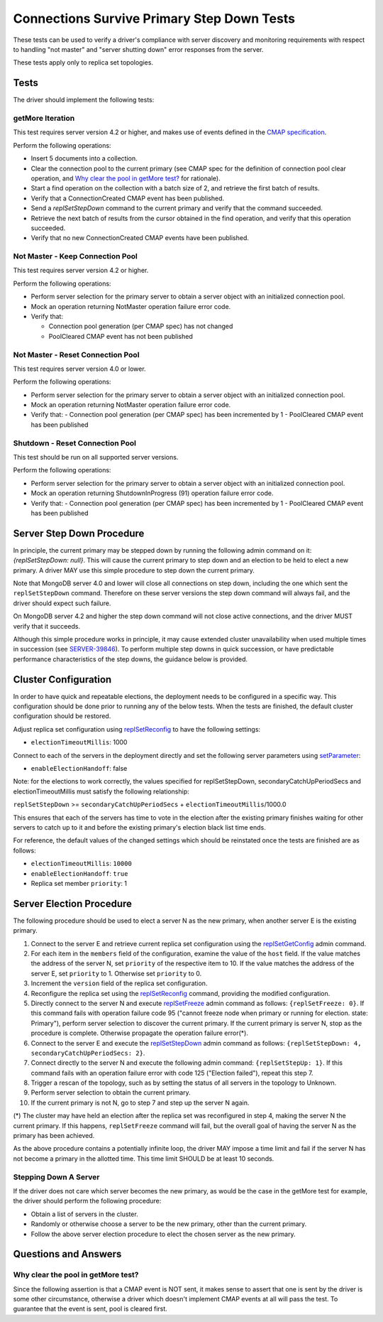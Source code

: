 ===========================================
Connections Survive Primary Step Down Tests
===========================================

These tests can be used to verify a driver's compliance with server discovery
and monitoring requirements with respect to handling "not master" and
"server shutting down" error responses from the server.

These tests apply only to replica set topologies.

Tests
-----

The driver should implement the following tests:

getMore Iteration
`````````````````

This test requires server version 4.2 or higher, and makes use of events
defined in the `CMAP specification
<https://github.com/mongodb/specifications/blob/master/source/connection-monitoring-and-pooling/connection-monitoring-and-pooling.rst>`_.

Perform the following operations:

- Insert 5 documents into a collection.
- Clear the connection pool to the current primary (see CMAP spec for
  the definition of connection pool clear operation, and
  `Why clear the pool in getMore test?`_ for rationale).
- Start a find operation on the collection with a batch size of 2, and
  retrieve the first batch of results.
- Verify that a ConnectionCreated CMAP event has been published.
- Send a `replSetStepDown` command to the current primary and verify that
  the command succeeded.
- Retrieve the next batch of results from the cursor obtained in the find
  operation, and verify that this operation succeeded.
- Verify that no new ConnectionCreated CMAP events have been published.

Not Master - Keep Connection Pool
`````````````````````````````````

This test requires server version 4.2 or higher.

Perform the following operations:

- Perform server selection for the primary server to obtain a server object
  with an initialized connection pool.
- Mock an operation returning NotMaster operation failure error code.
- Verify that:

  - Connection pool generation (per CMAP spec) has not changed
  - PoolCleared CMAP event has not been published

Not Master - Reset Connection Pool
``````````````````````````````````

This test requires server version 4.0 or lower.

Perform the following operations:

- Perform server selection for the primary server to obtain a server object
  with an initialized connection pool.
- Mock an operation returning NotMaster operation failure error code.
- Verify that:
  - Connection pool generation (per CMAP spec) has been incremented by 1
  - PoolCleared CMAP event has been published

Shutdown - Reset Connection Pool
````````````````````````````````

This test should be run on all supported server versions.

Perform the following operations:

- Perform server selection for the primary server to obtain a server object
  with an initialized connection pool.
- Mock an operation returning ShutdownInProgress (91) operation
  failure error code.
- Verify that:
  - Connection pool generation (per CMAP spec) has been incremented by 1
  - PoolCleared CMAP event has been published


Server Step Down Procedure
--------------------------

In principle, the current primary may be stepped down by running the following
admin command on it: `{replSetStepDown: null}`. This will cause the current
primary to step down and an election to be held to elect a new primary.
A driver MAY use this simple procedure to step down the current primary.

Note that MongoDB server 4.0 and lower will close all connections on step down,
including the one which sent the ``replSetStepDown`` command. Therefore
on these server versions the step down command will always fail, and the driver
should expect such failure.

On MongoDB server 4.2 and higher the step down command will not close active
connections, and the driver MUST verify that it succeeds.

Although this simple procedure works in principle, it may cause extended
cluster unavailability when used multiple times in succession (see
`SERVER-39846 <https://jira.mongodb.org/browse/SERVER-39846>`_).
To perform multiple step downs in quick succession, or have predictable
performance characteristics of the step downs, the guidance below is provided.

Cluster Configuration
---------------------

In order to have quick and repeatable elections, the deployment needs to be
configured in a specific way. This configuration should be done prior to
running any of the below tests. When the tests are finished, the default
cluster configuration should be restored.

Adjust replica set configuration using `replSetReconfig
<https://docs.mongodb.com/manual/reference/command/replSetReconfig/>`_
to have the following settings:

- ``electionTimeoutMillis``: 1000

Connect to each of the servers in the deployment directly and set the
following server parameters using `setParameter
<https://docs.mongodb.com/manual/reference/command/setParameter/#dbcmd.setParameter>`_:

- ``enableElectionHandoff``: false

Note: for the elections to work correctly, the values specified for
replSetStepDown, secondaryCatchUpPeriodSecs and electionTimeoutMillis must
satisfy the following relationship:

``replSetStepDown`` >= ``secondaryCatchUpPeriodSecs`` + ``electionTimeoutMillis``/1000.0

This ensures that each of the servers has time to vote in the election after
the existing primary finishes waiting for other servers to catch up to it
and before the existing primary's election black list time ends.

For reference, the default values of the changed settings which should be
reinstated once the tests are finished are as follows:

- ``electionTimeoutMillis``: ``10000``
- ``enableElectionHandoff``: ``true``
- Replica set member ``priority``: 1

Server Election Procedure
-------------------------

The following procedure should be used to elect a server N as the new primary,
when another server E is the existing primary.

1. Connect to the server E and retrieve current replica set configuration using
   the `replSetGetConfig <https://docs.mongodb.com/manual/reference/command/replSetGetConfig/>`_
   admin command.
2. For each item in the ``members`` field of the configuration, examine the
   value of the ``host`` field. If the value matches the address of the
   server N, set ``priority`` of the respective item to 10. If the value
   matches the address of the server E, set ``priority`` to 1. Otherwise
   set ``priority`` to 0.
3. Increment the ``version`` field of the replica set configuration.
4. Reconfigure the replica set using the `replSetReconfig
   <https://docs.mongodb.com/manual/reference/command/replSetReconfig/>`_
   command, providing the modified configuration.
5. Directly connect to the server N and execute `replSetFreeze
   <https://docs.mongodb.com/manual/reference/command/replSetFreeze/>`_
   admin command as follows: ``{replSetFreeze: 0}``. If this command
   fails with operation failure code 95 ("cannot freeze node when primary or
   running for election. state: Primary"), perform server selection to
   discover the current primary. If the current primary is server N, stop
   as the procedure is complete. Otherwise propagate the operation failure
   error(*).
6. Connect to the server E and execute the `replSetStepDown
   <https://docs.mongodb.com/manual/reference/command/replSetStepDown/>`_
   admin command as follows:
   ``{replSetStepDown: 4, secondaryCatchUpPeriodSecs: 2}``.
7. Connect directly to the server N and execute the following admin command:
   ``{replSetStepUp: 1}``. If this command fails with an operation failure
   error with code 125 ("Election failed"), repeat this step 7.
8. Trigger a rescan of the topology, such as by setting the status of all
   servers in the topology to Unknown.
9. Perform server selection to obtain the current primary.
10. If the current primary is not N, go to step 7 and step up the server N
    again.

(*) The cluster may have held an election after the replica set was reconfigured
in step 4, making the server N the current primary. If this happens,
``replSetFreeze`` command will fail, but the overall goal of having the
server N as the primary has been achieved.

As the above procedure contains a potentially infinite loop, the driver MAY
impose a time limit and fail if the server N has not become a primary in the
allotted time. This time limit SHOULD be at least 10 seconds.

Stepping Down A Server
``````````````````````

If the driver does not care which server becomes the new primary, as would be
the case in the getMore test for example, the driver should perform the
following procedure:

- Obtain a list of servers in the cluster.
- Randomly or otherwise choose a server to be the new primary, other than the
  current primary.
- Follow the above server election procedure to elect the chosen server as
  the new primary.


Questions and Answers
---------------------

Why clear the pool in getMore test?
```````````````````````````````````

Since the following assertion is that a CMAP event is NOT sent, it makes
sense to assert that one is sent by the driver is some other circumstance,
otherwise a driver which doesn't implement CMAP events at all will pass the
test. To guarantee that the event is sent, pool is cleared first.
